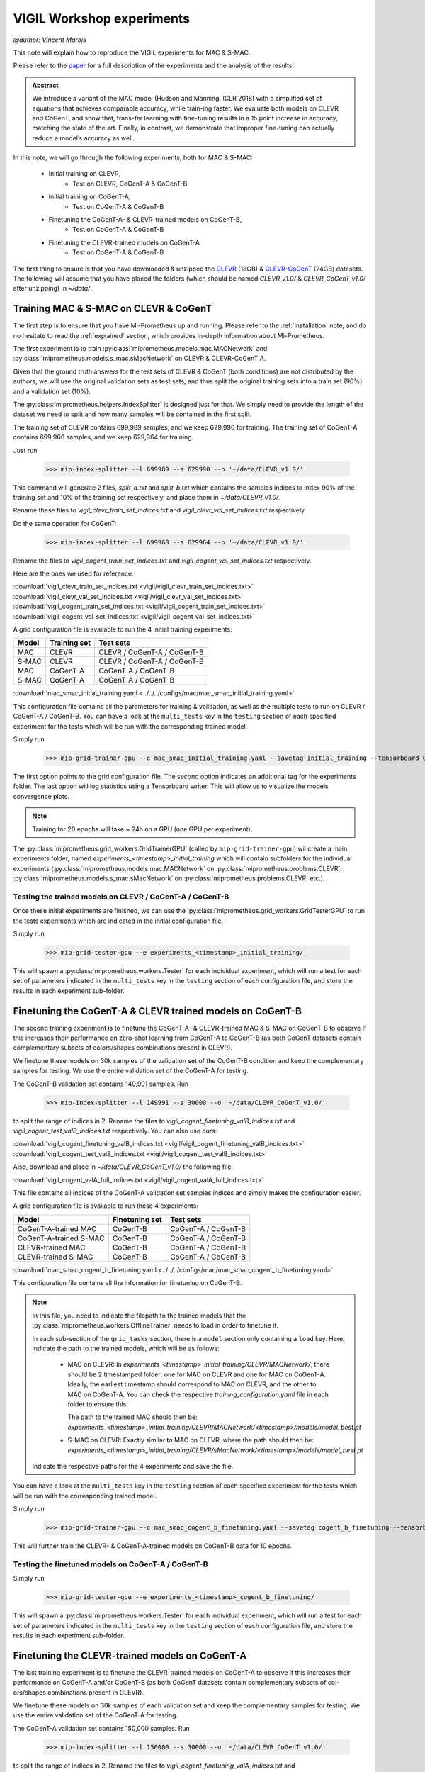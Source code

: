 .. _vigil-experiments:

VIGIL Workshop experiments
===========================
`@author: Vincent Marois`

This note will explain how to reproduce the VIGIL experiments for MAC & S-MAC.

Please refer to the paper_ for a full description of the experiments and the analysis of the results.

.. admonition:: Abstract

    We introduce a variant of the MAC model (Hudson and Manning, ICLR 2018) \
    with a simplified set of equations that achieves comparable accuracy, while train-\
    ing faster. We evaluate both models on CLEVR and CoGenT, and show that, trans-\
    fer learning with fine-tuning results in a 15 point increase in accuracy, matching \
    the state of the art. Finally, in contrast, we demonstrate that improper fine-tuning \
    can actually reduce a model’s accuracy as well.


.. _paper: https://arxiv.org/abs/1811.06529

In this note, we will go through the following experiments, both for MAC & S-MAC:

    - Initial training on CLEVR,
        - Test on CLEVR, CoGenT-A & CoGenT-B
    - Initial training on CoGenT-A,
        - Test on CoGenT-A & CoGenT-B
    - Finetuning the CoGenT-A- & CLEVR-trained models on CoGenT-B,
        - Test on CoGenT-A & CoGenT-B
    - Finetuning the CLEVR-trained models on CoGenT-A
        - Test on CoGenT-A & CoGenT-B


The first thing to ensure is that you have downloaded & unzipped the CLEVR_ (18GB) & `CLEVR-CoGenT`_ (24GB) datasets.
The following will assume that you have placed the folders (which should be named `CLEVR_v1.0/` & `CLEVR_CoGenT_v1.0/`
after unzipping) in `~/data/`.

.. _CLEVR: https://s3-us-west-1.amazonaws.com/clevr/CLEVR_v1.0.zip
.. _CLEVR-CoGenT: https://s3-us-west-1.amazonaws.com/clevr/CLEVR_CoGenT_v1.0.zip

Training MAC & S-MAC on CLEVR & CoGenT
------------------------------------------

The first step is to ensure that you have Mi-Prometheus up and running. Please refer to the :ref:`installation` note,
and do no hesitate to read the :ref:`explained` section, which provides in-depth information about Mi-Prometheus.

The first experiment is to train :py:class:`miprometheus.models.mac.MACNetwork` and
:py:class:`miprometheus.models.s_mac.sMacNetwork` on CLEVR & CLEVR-CoGenT A.

Given that the ground truth answers for the test sets of CLEVR & CoGenT (both conditions) are not distributed by the authors,
we will use the original validation sets as test sets, and thus split the original training sets into a train set (90%)
and a validation set (10%).

The :py:class:`miprometheus.helpers.IndexSplitter` is designed just for that. We simply need to provide the length
of the dataset we need to split and how many samples will be contained in the first split.

The training set of CLEVR contains 699,989 samples, and we keep 629,990 for training.
The training set of CoGenT-A contains 699,960 samples, and we keep 629,964 for training.

Just run

    >>> mip-index-splitter --l 699989 --s 629990 --o '~/data/CLEVR_v1.0/'

This command will generate 2 files, `split_a.txt` and `split_b.txt` which contains the samples indices to index
90% of the training set and 10% of the training set respectively, and place them in `~/data/CLEVR_v1.0/`.

Rename these files to `vigil_clevr_train_set_indices.txt` and `vigil_clevr_val_set_indices.txt` respectively.

Do the same operation for CoGenT:

    >>> mip-index-splitter --l 699960 --s 629964 --o '~/data/CLEVR_v1.0/'

Rename the files to `vigil_cogent_train_set_indices.txt` and `vigil_cogent_val_set_indices.txt` respectively.

Here are the ones we used for reference:

:download:`vigil_clevr_train_set_indices.txt <vigil/vigil_clevr_train_set_indices.txt>`
:download:`vigil_clevr_val_set_indices.txt <vigil/vigil_clevr_val_set_indices.txt>`
:download:`vigil_cogent_train_set_indices.txt <vigil/vigil_cogent_train_set_indices.txt>`
:download:`vigil_cogent_val_set_indices.txt <vigil/vigil_cogent_val_set_indices.txt>`


A grid configuration file is available to run the 4 initial training experiments:

+-------+--------------+---------------------------------+
| Model | Training set |             Test sets           |
+=======+==============+=================================+
|  MAC  |    CLEVR     |    CLEVR / CoGenT-A / CoGenT-B  |
+-------+--------------+---------------------------------+
| S-MAC |    CLEVR     |    CLEVR / CoGenT-A / CoGenT-B  |
+-------+--------------+---------------------------------+
|  MAC  |  CoGenT-A    |        CoGenT-A / CoGenT-B      |
+-------+--------------+---------------------------------+
| S-MAC |  CoGenT-A    |        CoGenT-A / CoGenT-B      |
+-------+--------------+---------------------------------+

:download:`mac_smac_initial_training.yaml <../../../configs/mac/mac_smac_initial_training.yaml>`

This configuration file contains all the parameters for training & validation, as well as the multiple tests to run
on CLEVR / CoGenT-A / CoGenT-B. You can have a look at the ``multi_tests`` key in the ``testing`` section of each
specified experiment for the tests which will be run with the corresponding trained model.

Simply run

    >>> mip-grid-trainer-gpu --c mac_smac_initial_training.yaml --savetag initial_training --tensorboard 0

The first option points to the grid configuration file.
The second option indicates an additional tag for the experiments folder.
The last option will log statistics using a Tensorboard writer. This will allow us to visualize the models convergence plots.

.. note::

    Training for 20 epochs will take ~ 24h on a GPU (one GPU per experiment).

The :py:class:`miprometheus.grid_workers.GridTrainerGPU` (called by ``mip-grid-trainer-gpu``) wil create a main
experiments folder, named `experiments_<timestamp>_initial_training` which will contain subfolders for the individual
experiments (:py:class:`miprometheus.models.mac.MACNetwork` on :py:class:`miprometheus.problems.CLEVR`,
:py:class:`miprometheus.models.s_mac.sMacNetwork` on :py:class:`miprometheus.problems.CLEVR` etc.).

Testing the trained models on CLEVR / CoGenT-A / CoGenT-B
~~~~~~~~~~~~~~~~~~~~~~~~~~~~~~~~~~~~~~~~~~~~~~~~~~~~~~~~~~~

Once these initial experiments are finished, we can use the :py:class:`miprometheus.grid_workers.GridTesterGPU`
to run the tests experiments which are indicated in the initial configuration file.

Simply run

    >>> mip-grid-tester-gpu --e experiments_<timestamp>_initial_training/

This will spawn a :py:class:`miprometheus.workers.Tester` for each individual experiment, which will run a test for
each set of parameters indicated in the ``multi_tests`` key in the ``testing`` section of each configuration file,
and store the results in each experiment sub-folder.


Finetuning the CoGenT-A & CLEVR trained models on CoGenT-B
-----------------------------------------------------------

The second training experiment is to finetune the CoGenT-A- & CLEVR-trained MAC & S-MAC on CoGenT-B to observe if this
increases their performance on zero-shot learning from CoGenT-A to CoGenT-B (as both CoGenT datasets contain
complementary subsets of colors/shapes combinations present in CLEVR).

We finetune these models on 30k samples of the validation set of the CoGenT-B condition and keep the complementary
samples for testing. We use the entire validation set of the CoGenT-A for testing.

The CoGenT-B validation set contains 149,991 samples. Run

    >>> mip-index-splitter --l 149991 --s 30000 --o '~/data/CLEVR_CoGenT_v1.0/'

to split the range of indices in 2. Rename the files to `vigil_cogent_finetuning_valB_indices.txt` and
`vigil_cogent_test_valB_indices.txt` respectively. You can also use ours:

:download:`vigil_cogent_finetuning_valB_indices.txt <vigil/vigil_cogent_finetuning_valB_indices.txt>`
:download:`vigil_cogent_test_valB_indices.txt <vigil/vigil_cogent_test_valB_indices.txt>`


Also, download and place in `~/data/CLEVR_CoGenT_v1.0/` the following file:

:download:`vigil_cogent_valA_full_indices.txt <vigil/vigil_cogent_valA_full_indices.txt>`

This file contains all indices of the CoGenT-A validation set samples indices and simply makes the configuration easier.

A grid configuration file is available to run these 4 experiments:

+------------------------+----------------+------------------------+
|         Model          | Finetuning set |       Test sets        |
+========================+================+========================+
|  CoGenT-A-trained MAC  |    CoGenT-B    |   CoGenT-A / CoGenT-B  |
+------------------------+----------------+------------------------+
| CoGenT-A-trained S-MAC |    CoGenT-B    |   CoGenT-A / CoGenT-B  |
+------------------------+----------------+------------------------+
|    CLEVR-trained MAC   |    CoGenT-B    |   CoGenT-A / CoGenT-B  |
+------------------------+----------------+------------------------+
|   CLEVR-trained S-MAC  |    CoGenT-B    |   CoGenT-A / CoGenT-B  |
+------------------------+----------------+------------------------+

:download:`mac_smac_cogent_b_finetuning.yaml <../../../configs/mac/mac_smac_cogent_b_finetuning.yaml>`

This configuration file contains all the information for finetuning on CoGenT-B.

.. note::

    In this file, you need to indicate the filepath to the trained models that the \
    :py:class:`miprometheus.workers.OfflineTrainer` needs to load in order to finetune it.

    In each sub-section of the ``grid_tasks`` section, there is a ``model`` section only containing a ``load`` key. \
    Here, indicate the path to the trained models, which will be as follows:

        - MAC on CLEVR: In `experiments_<timestamp>_initial_training/CLEVR/MACNetwork/`, there should be 2 timestamped \
          folder: one for MAC on CLEVR and one for MAC on CoGenT-A. Ideally, the earliest timestamp should correspond to \
          MAC on CLEVR, and the other to MAC on CoGenT-A. You can check the respective `training_configuration.yaml` \
          file in each folder to ensure this.

          The path to the trained MAC should then be: \
          `experiments_<timestamp>_initial_training/CLEVR/MACNetwork/<timestamp>/models/model_best.pt`

        - S-MAC on CLEVR: Exactly similar to MAC on CLEVR, where the path should then be: \
          `experiments_<timestamp>_initial_training/CLEVR/sMacNetwork/<timestamp>/models/model_best.pt`


    Indicate the respective paths for the 4 experiments and save the file.


You can have a look at the ``multi_tests`` key in the ``testing`` section of each specified experiment
for the tests which will be run with the corresponding trained model.

Simply run

    >>> mip-grid-trainer-gpu --c mac_smac_cogent_b_finetuning.yaml --savetag cogent_b_finetuning --tensorboard 0

This will further train the CLEVR- & CoGenT-A-trained models on CoGenT-B data for 10 epochs.

Testing the finetuned models on CoGenT-A / CoGenT-B
~~~~~~~~~~~~~~~~~~~~~~~~~~~~~~~~~~~~~~~~~~~~~~~~~~~~~

Simply run

    >>> mip-grid-tester-gpu --e experiments_<timestamp>_cogent_b_finetuning/

This will spawn a :py:class:`miprometheus.workers.Tester` for each individual experiment, which will run a test for
each set of parameters indicated in the ``multi_tests`` key in the ``testing`` section of each configuration file,
and store the results in each experiment sub-folder.


Finetuning the CLEVR-trained models on CoGenT-A
-----------------------------------------------

The last training experiment is to finetune the CLEVR-trained models on CoGenT-A to observe if this
increases their performance on CoGenT-A and/or CoGenT-B (as both CoGenT datasets contain complementary subsets of col-
ors/shapes combinations present in CLEVR).

We finetune these models on 30k samples of each validation set and keep the complementary samples for testing.
We use the entire validation set of the CoGenT-A for testing.

The CoGenT-A validation set contains 150,000 samples. Run

    >>> mip-index-splitter --l 150000 --s 30000 --o '~/data/CLEVR_CoGenT_v1.0/'

to split the range of indices in 2. Rename the files to `vigil_cogent_finetuning_valA_indices.txt` and
`vigil_cogent_test_valA_indices.txt` respectively. You can also use ours:

:download:`vigil_cogent_finetuning_valA_indices.txt <vigil/vigil_cogent_finetuning_valA_indices.txt>`
:download:`vigil_cogent_test_valA_indices.txt <vigil/vigil_cogent_test_valA_indices.txt>`


Also, download and place in `~/data/CLEVR_CoGenT_v1.0/` the following file:

:download:`vigil_cogent_valB_full_indices.txt <vigil/vigil_cogent_valB_full_indices.txt>`

This file contains all indices of the CoGenT-B validation set samples indices and simply makes the configuration easier.

A grid configuration file is available to run these 2 experiments:

+------------------------+----------------+------------------------+
|         Model          | Finetuning set |       Test sets        |
+========================+================+========================+
|    CLEVR-trained MAC   |    CoGenT-A    |   CoGenT-A / CoGenT-B  |
+------------------------+----------------+------------------------+
|   CLEVR-trained S-MAC  |    CoGenT-A    |   CoGenT-A / CoGenT-B  |
+------------------------+----------------+------------------------+

:download:`mac_smac_cogent_a_finetuning.yaml <../../../configs/mac/mac_smac_cogent_a_finetuning.yaml>`

This configuration file contains all the information for finetuning on CoGenT-A.

.. note::

    Don't forget to add the path to the CLEVR-trained models for the 2 experiments in this configuration file.


You can have a look at the ``multi_tests`` key in the ``testing`` section of each specified experiment
for the tests which will be run with the corresponding trained model.

Simply run

    >>> mip-grid-trainer-gpu --c mac_smac_cogent_a_finetuning.yaml --savetag cogent_a_finetuning --tensorboard 0

This will further train the CLEVR trained models on CoGenT-A data for 10 epochs.

Testing the finetuned models on CoGenT-A / CoGenT-B
~~~~~~~~~~~~~~~~~~~~~~~~~~~~~~~~~~~~~~~~~~~~~~~~~~~~~

Simply run

    >>> mip-grid-tester-gpu --e experiments_<timestamp>_cogent_a_finetuning/

This will spawn a :py:class:`miprometheus.workers.Tester` for each individual experiment, which will run a test for
each set of parameters indicated in the ``multi_tests`` key in the ``testing`` section of each configuration file,
and store the results in each experiment sub-folder.


Collecting the results
----------------------

Now that we have several training, finetuning and tests experiments results, we can collect them using \
:py:class:`miprometheus.grid_workers.GridAnalyzer`.

Run

>>> mip-grid-analyzer --e experiments_<timestamp>_initial_training/
>>> mip-grid-analyzer --e experiments_<timestamp>_cogent_a_finetuning/
>>> mip-grid-analyzer --e experiments_<timestamp>_cogent_b_finetuning/

These commands should collect all results contained in the indicated main experiments folder and gather them in a
csv file stored at the root of the indicated folder.


`If you find this page useful, please refer to it with the following BibTex:`

::

    @article{marois2018transfer,
            title={On transfer learning using a MAC model variant},
            author={Marois, Vincent and Jayram, TS and Albouy, Vincent and Kornuta, Tomasz and Bouhadjar, Younes and Ozcan, Ahmet S},
            journal={arXiv preprint arXiv:1811.06529},
            year={2018}
    }

